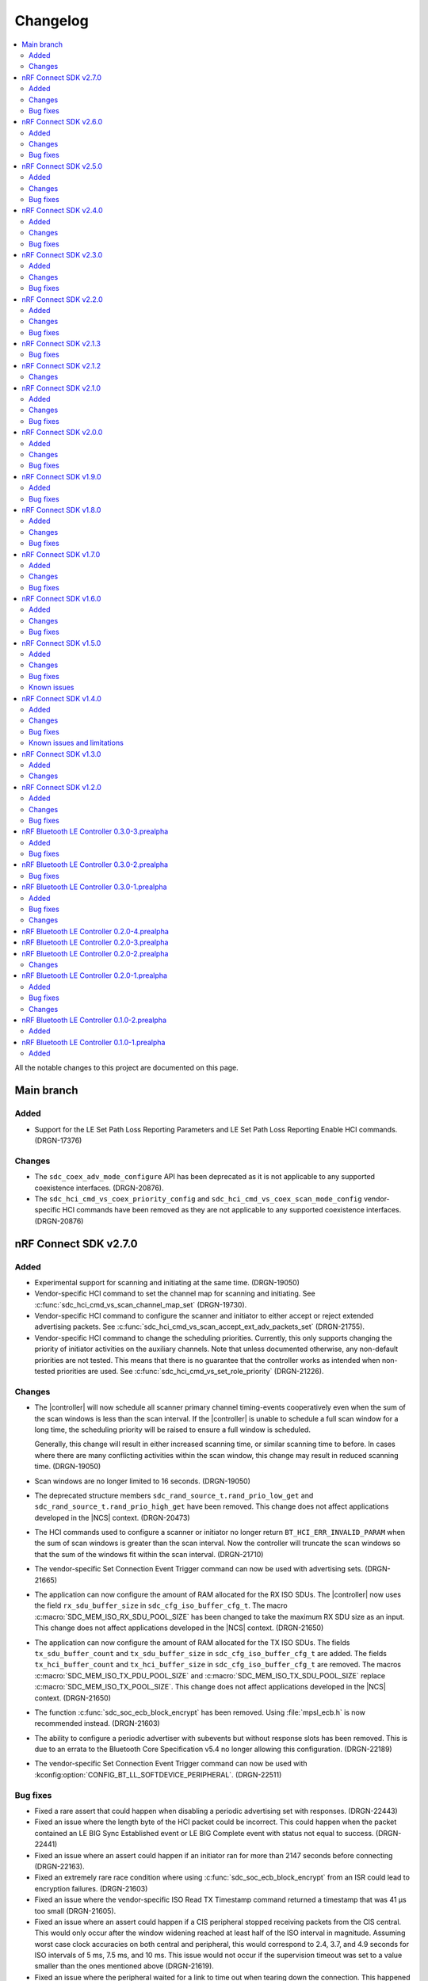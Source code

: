 .. _softdevice_controller_changelog:

Changelog
#########

.. contents::
   :local:
   :depth: 2

All the notable changes to this project are documented on this page.

Main branch
***********

Added
=====

* Support for the LE Set Path Loss Reporting Parameters and LE Set Path Loss Reporting Enable HCI commands. (DRGN-17376)

Changes
=======

* The ``sdc_coex_adv_mode_configure`` API has been deprecated as it is not applicable to any supported coexistence interfaces. (DRGN-20876).
* The ``sdc_hci_cmd_vs_coex_priority_config`` and ``sdc_hci_cmd_vs_coex_scan_mode_config`` vendor-specific HCI commands have been removed as they are not applicable to any supported coexistence interfaces. (DRGN-20876)

nRF Connect SDK v2.7.0
**********************

Added
=====

* Experimental support for scanning and initiating at the same time. (DRGN-19050)
* Vendor-specific HCI command to set the channel map for scanning and initiating.
  See :c:func:`sdc_hci_cmd_vs_scan_channel_map_set` (DRGN-19730).
* Vendor-specific HCI command to configure the scanner and initiator to either accept or reject extended advertising packets.
  See :c:func:`sdc_hci_cmd_vs_scan_accept_ext_adv_packets_set` (DRGN-21755).
* Vendor-specific HCI command to change the scheduling priorities.
  Currently, this only supports changing the priority of initiator activities on the auxiliary channels.
  Note that unless documented otherwise, any non-default priorities are not tested.
  This means that there is no guarantee that the controller works as intended when non-tested priorities are used.
  See :c:func:`sdc_hci_cmd_vs_set_role_priority` (DRGN-21226).

Changes
=======

* The |controller| will now schedule all scanner primary channel timing-events cooperatively even when the sum of the scan windows is less than the scan interval.
  If the |controller| is unable to schedule a full scan window for a long time, the scheduling priority will be raised to ensure a full window is scheduled.

  Generally, this change will result in either increased scanning time, or similar scanning time to before.
  In cases where there are many conflicting activities within the scan window, this change may result in reduced scanning time. (DRGN-19050)
* Scan windows are no longer limited to 16 seconds. (DRGN-19050)
* The deprecated structure members ``sdc_rand_source_t.rand_prio_low_get`` and ``sdc_rand_source_t.rand_prio_high_get`` have been removed.
  This change does not affect applications developed in the |NCS| context. (DRGN-20473)
* The HCI commands used to configure a scanner or initiator no longer return ``BT_HCI_ERR_INVALID_PARAM`` when the sum of scan windows is greater than the scan interval.
  Now the controller will truncate the scan windows so that the sum of the windows fit within the scan interval. (DRGN-21710)
* The vendor-specific Set Connection Event Trigger command can now be used with advertising sets. (DRGN-21665)
* The application can now configure the amount of RAM allocated for the RX ISO SDUs.
  The |controller| now uses the field ``rx_sdu_buffer_size`` in ``sdc_cfg_iso_buffer_cfg_t``.
  The macro :c:macro:`SDC_MEM_ISO_RX_SDU_POOL_SIZE` has been changed to take the maximum RX SDU size as an input.
  This change does not affect applications developed in the |NCS| context. (DRGN-21650)
* The application can now configure the amount of RAM allocated for the TX ISO SDUs.
  The fields ``tx_sdu_buffer_count`` and ``tx_sdu_buffer_size`` in ``sdc_cfg_iso_buffer_cfg_t`` are added.
  The fields ``tx_hci_buffer_count`` and ``tx_hci_buffer_size`` in ``sdc_cfg_iso_buffer_cfg_t`` are removed.
  The macros :c:macro:`SDC_MEM_ISO_TX_PDU_POOL_SIZE` and :c:macro:`SDC_MEM_ISO_TX_SDU_POOL_SIZE` replace :c:macro:`SDC_MEM_ISO_TX_POOL_SIZE`.
  This change does not affect applications developed in the |NCS| context. (DRGN-21650)
* The function :c:func:`sdc_soc_ecb_block_encrypt` has been removed.
  Using :file:`mpsl_ecb.h` is now recommended instead. (DRGN-21603)
* The ability to configure a periodic advertiser with subevents but without response slots has been removed.
  This is due to an errata to the Bluetooth Core Specification v5.4 no longer allowing this configuration. (DRGN-22189)
* The vendor-specific Set Connection Event Trigger command can now be used with :kconfig:option:`CONFIG_BT_LL_SOFTDEVICE_PERIPHERAL`. (DRGN-22511)

Bug fixes
=========

* Fixed a rare assert that could happen when disabling a periodic advertising set with responses. (DRGN-22443)
* Fixed an issue where the length byte of the HCI packet could be incorrect.
  This could happen when the packet contained an LE BIG Sync Established event or LE BIG Complete event with status not equal to success. (DRGN-22441)
* Fixed an issue where an assert could happen if an initiator ran for more than 2147 seconds before connecting (DRGN-22163).
* Fixed an extremely rare race condition where using :c:func:`sdc_soc_ecb_block_encrypt` from an ISR could lead to encryption failures. (DRGN-21603)
* Fixed an issue where the vendor-specific ISO Read TX Timestamp command returned a timestamp that was 41 µs too small (DRGN-21605).
* Fixed an issue where an assert could happen if a CIS peripheral stopped receiving packets from the CIS central.
  This would only occur after the window widening reached at least half of the ISO interval in magnitude.
  Assuming worst case clock accuracies on both central and peripheral, this would correspond to 2.4, 3.7, and 4.9 seconds for ISO intervals of 5 ms, 7.5 ms, and 10 ms.
  This issue would not occur if the supervision timeout was set to a value smaller than the ones mentioned above (DRGN-21619).
* Fixed an issue where the peripheral waited for a link to time out when tearing down the connection.
  This happened when the central would acknowledge ``TERMINATE_IND`` in the same event as it was being sent (DRGN-21637).
* Fixed an issue where the |controller| would accept the HCI LE Set Random Address command while passive scanning had been enabled.
  The |controller| now returns the error code ``0x0D`` in this case. (DRGN-19050)
* Fixed an issue where a BIS Broadcaster would transmit invalid parameters in the BIG Info if a BIG was created with ``num_bis`` set to ``1`` and ``packing`` set to ``1`` (interleaved).
  This could happen with both the LL Create BIG and LL Create BIG Test commands (DRGN-21912).
* Fixed an issue with the controller-initiated autonomous LE Power Control Request procedure for Coded PHY that could lead to a disconnection. (DRGN-21923)
* Fixed an issue where the |controller| could assert if a BIS Receiver stops receiving packets from the BIS Broadcaster. (DRGN-21949)
* Fixed an issue where the |controller| could in some rare cases generate an LE Periodic Advertising Subevent Data Request for a subevent it didn't have the memory capacity for. (DRGN-21839)
* Fixed an issue where an assert could happen if the peripheral received a connection update indication.
  This happened when the central used a wide receive window for the connection update, and both sent at the end of the receive window and sent a lot of data in the connection event with the connection update instant (DRGN-22024).
* Fixed an issue where the |controller| could assert when scanning or advertising on Coded PHY using SPI FEM on the nRF53 series. (DRGN-21962)

nRF Connect SDK v2.6.0
**********************

All the notable changes included in the |NCS| v2.6.0 release are documented in this section.

Added
=====

* Vendor-specific HCI command to read average RSSI calculated by LE Power Control.
  See :c:func:`sdc_hci_cmd_vs_read_average_rssi` (DRGN-17355).
* Vendor-specific HCI command to set the time between anchor points of central ACL connections with identical connection intervals.
  See :c:func:`sdc_hci_cmd_vs_central_acl_event_spacing_set` (DRGN-20796).
* Vendor-specific HCI command to set up (D)PPI tasks on radio events.
  See :c:func:`sdc_hci_cmd_vs_set_conn_event_trigger` (DRGN-20737).
* Vendor-specific HCI command to read the next connection event counter value.
  See :c:func:`sdc_hci_cmd_vs_get_next_conn_event_counter` (DRGN-20737).
* Vendor-specific HCI command to allow parallel connection establishment through initiating and periodic advertising with responses.
  See :c:func:`sdc_hci_cmd_vs_allow_parallel_connection_establishments` (DRGN-20823).
* Vendor-specific HCI command to  set the minimum value that will be used as maximum Tx octets for ACL connections.
  See :c:func:`sdc_hci_cmd_vs_min_val_of_max_acl_tx_payload_set` (DRGN-20819).
* Vendor-specific HCI command to read the ISO tx timestamp and packet sequence number of the SDU that the host previously provided.
  See :c:func:`sdc_hci_cmd_vs_iso_read_tx_timestamp` (DRGN-19283).
* Vendor-specific HCI command to change the time reserved for other roles in each ISO interval, used when selecting BIG parameters.
  See :c:func:`sdc_hci_cmd_vs_big_reserved_time_set` (DRGN-20891).
* Vendor-specific HCI command to change the time reserved for other roles in each ISO interval, used when selecting CIG parameters.
  See :c:func:`sdc_hci_cmd_vs_cig_reserved_time_set` (DRGN-21344).
* Vendor-specific HCI command to set the CIS subevent length.
  See :c:func:`sdc_hci_cmd_vs_cis_subevent_length_set` (DRGN-21362).

Changes
=======

* The LE Isochronous Channels feature is now :ref:`supported <nrf:software_maturity>` instead of experimental, both Connected Isochronous Streams and Broadcast Isochronous Streams.
  Unless mentioned otherwise, the |controller| supports the whole range of the allowed parameters.
  See the :ref:`softdevice_controller_limitations` section for known limitations.
* The controller now returns the error code ``0x12`` if the same subevent index is used multiple times in LE Set Periodic Advertising Subevent Data.
  This conforms to erratas ES23466 and ES23424. (DRGN-20736)
* The vendor-specific Set event length for ACL connections HCI command no longer sets the time between anchor points of central ACL connections with identical connection intervals. (DRGN-20796)
* The vendor-specific HCI commands :c:func:`sdc_hci_cmd_vs_set_auto_power_control_request_param` and
  :c:func:`sdc_hci_cmd_vs_set_power_control_apr_handling` have been replaced by
  :c:func:`sdc_hci_cmd_vs_set_power_control_request_params` (DRGN-17355).
* The controller now always returns the error code ``0x0D`` if a connection attempt is made while another is still pending.
  Previously, this wasn't the case if one connection attempt was through periodic advertising with responses while the other was through the initiator. (DRGN-20823)
* The scheduling priority for initiator events where the scan window is equal to the scan interval is lowered to the third scheduling priority.
  For other configurations of scan window and scan interval the priority is unchanged. (DRGN-20831)
* The vendor-specific Set event length for ACL connections HCI command now accepts values lower than 1250 us. (DRGN-20796)
* The scheduling priority for the scanner where the scan window is equal to the scan interval is lowered to the fourth scheduling priority.
  This will allow concurrent |BLE| roles to interrupt continuous scanning, but will reduce the time available for scanning.
  For other configurations of scan window and scan interval the priority is unchanged. (DRGN-19272)

  The scheduling priority for MPSL timeslots with normal priority and the 802.15.4 radio driver is lowered to the fifth scheduling priority.
  This is done to maintain the relative priority with them and continuous scanning. (DRGN-20488)
* Improved scheduling performance when receiving packets closely following an ``AUX_SYNC_IND`` that does not point to an ``AUX_CHAIN_IND``.
  The controller will attempt to prioritize the reception of such packets while still maintaining the periodic sync. (DRGN-19272)
* The functions :c:func:`rand_prio_low_get` and :c:func:`rand_prio_high_get` have been deprecated.
  They are no longer used by the SoftDevice Controller. (DRGN-20472)

Bug fixes
=========

* Fixed an issue where the LE Set Periodic Advertising Subevent Data command could fail when providing data at the same time as an ``AUX_SYNC_SUBEVENT_IND`` was sent. (DRGN-20762)
* Fixed an issue where a packet might not be received when sent at the instant of a Channel Map Update.
  This could happen when acting as Peripheral. (DRGN-20815)
* Fixed an assert that could happen if the LE Set Periodic Advertising Response Data command was issued more than once without fetching the Command Complete Event. (DRGN-20432)
* Fixed an issue where the controller would assert during cooperative active scanning or when running a cooperative initiator.
  This could happen when the controller was about to send a scan request or connect indication. (DRGN-20832)
* Fixed an issue where the controller would assert when initiating a connection to an extended advertiser.
  This could happen when both external radio coexistence and FEM were enabled. (DRGN-16013)
* Fixed an issue where the nRF5340 DK consumed too much current while scanning.
  This could happen if the controller was running with TX power higher than 0 dB. (DRGN-20862)
* Fixed an assert that could happen if the Periodic Sync with Responses was terminated. (DRGN-20956)
* Fixed an issue where the controller stopped generating advertising reports.
  This could happen when the controller was running an extended cooperative scanner together with other activities, such as advertising or connection,
  while receiving data in an extended advertising event that used ``AUX_CHAIN_IND``. (DRGN-21020)
* Fixed an issue where the controller would stop sending ACL data packets to the host when controller to host flow control was enabled.
  This could happen when a disconnection occurred before the host had issued the Host Number of Complete Packets command for the remaining ACL data packets.
  Now the controller waits until after all ACL data packets have been acknowledged by the host before raising the Disconnection Complete event.
  The controller also validates the handles provided in the Host Number of Complete Packets command. (DRGN-21085)
* Fixed a rare issue where the scanner may assert when it schedules the reception of the next advertising packet. (DRGN-21253)

nRF Connect SDK v2.5.0
**********************

All the notable changes included in the |NCS| v2.5.0 release are documented in this section.

Added
=====

* Experimental support for isochronous channels, both Connected Isochronous Streams and Broadcast Isochronous Streams.
  The controller supports an ISO interval equal to the SDU interval, using unframed PDUs.
  The following HCI commands are now supported:

    * Read Connection Accept Timeout
    * Write Connection Accept Timeout
    * LE Read Buffer Size [v2]
    * LE Read ISO TX Sync
    * LE Set CIG Parameters
    * LE Set CIG Parameters Test
    * LE Create CIS
    * LE Remove CIG
    * LE Accept CIS Request
    * LE Reject CIS Request
    * LE Create BIG
    * LE Create BIG Test
    * LE Terminate BIG
    * LE BIG Create Sync
    * LE BIG Terminate Sync
    * LE Setup ISO Data Path
    * LE Remove ISO Data Path
    * LE ISO Transmit Test
    * LE ISO Receive Test
    * LE ISO Read Test Counters
    * LE ISO Test End
    * LE Set Host Feature
    * LE Read ISO Link Quality

* Experimental support for the Quality of Service (QoS) channel survey.
  See the :c:func:`sdc_hci_cmd_vs_qos_channel_survey_enable` function.
* Support for starting the scanner without setting scan parameters.
  Previously the controller would assert (DRGN-17623).
* Vendor-specific HCI command to enable utilization of remote APR on the local TX power when using LE Power Control.
  See :c:func:`sdc_hci_cmd_vs_set_power_control_apr_handling` (DRGN-17355).

Changes
=======

* Host now always receives LE Transmit Power Reporting Events.
  Previously, some events might not be received when remote and local power changes were applied to the same PHY simultaneously. (DRGN-18950)
* :c:func:`sdc_hci_cmd_put` and :c:func:`sdc_hci_cmd_vs_read_supported_vs_commands` functions are removed.
  This change does not affect applications developed in the |NCS| context. (DRGN-19281)
* When creating a connection or periodic advertiser, the controller will now attempt to select the interval so that it causes as few scheduling conflicts with existing periodic activities as possible.
  The selected interval is always in the range ``[interval_min, interval_max]``, where ``interval_min`` and ``interval_max`` are provided by the host.
  Previously, the controller always selected ``interval_max``.
* The ``SDC_CFG_TYPE_EVENT_LENGTH`` configuration is removed.
  An application must use the :c:func:`sdc_hci_cmd_vs_event_length_set` HCI command instead.
* The ChSel bit in a ``CONNECT_IND`` PDU will now match the ChSel bit in the ``ADV_IND`` PDU.
  Previously, this was always set to indicate channel selection algorithm 2. (DRGN-19115)
* The LE Power Control Request feature is now :ref:`supported <nrf:software_maturity>` instead of experimental. (DRGN-17499)
* :c:func:`sdc_soc_flash_write_async` and :c:func:`sdc_soc_flash_page_erase_async` functions are removed.
  This change does not affect applications developed in the |NCS| context. (DRGN-20451)
* When synchronizing to a periodic advertiser, the number of events skipped is restricted so that there are at least three opportunities to receive before timing out.
  Previously, only one opportunity to receive was guaranteed before timing out. (DRGN-20448)

Bug fixes
=========

* Fixed an issue where the continuous extended scanner would not be able to receive the ``AUX_ADV_IND`` packet if the time between the ``ADV_EXT_IND`` and ``AUX_ADV_IND`` was more than 840 μs (DRGN-19460).
* Fixed an issue where the stack would dereference a NULL pointer when a resolvable :c:enum:`own_address_type` was used in the HCI Le Extended Create Connection V2 command while the resolving list was empty (DRGN-19580).
* Fixed an issue where the HCI Reset command would not clear the channel map set by the host using the HCI Le Set Host Channel Classification command (DRGN-19623).
* Fixed a bug where the ``Peer_Address_Type`` parameter in the ``LE Connection Complete`` event was set to ``2`` or ``3`` in case the connection was established to a device whose address was resolved (DRGN-18411).
  The least significant bit of the ``Peer_Address_Type`` parameter was set correctly.
* Fixed an issue where the stack would assert if trying to set up more advertisers than there are available advertising sets (DRGN-20118).
* Fixed an issue where enabling an extended advertising set would assert in cases where a host-provided address was not needed and no address had been set up for the advertising set (DRGN-20085).
* Fixed an issue where the controller acting as a central would assert when receiving a non-compliant LL_PHY_RSP from a peer device (DRGN-20578).
* Fixed an issue that could occur when the Host Number of Complete Packets command was sent with a connection handle the controller had already raised a disconnect event for.
  The controller would return ``BT_HCI_ERR_INVALID_PARAM`` to the command, which would mean that the host could not return the buffer to the controller (DRGN-20654).

nRF Connect SDK v2.4.0
**********************

All the notable changes included in the |NCS| v2.4.0 release are documented in this section.

Added
=====

* Support for the vendor-specific HCI command: Set Compatibility mode for window offset (DRGN-18727).
* Support for Periodic Advertising with Responses (PAwR) Scanner (DRGN-18739).
* Support for LE Read and Write RF Path Compensation HCI commands (DRGN-10234 and DRGN-18202).
* Support for up to 255 addresses in the Filter Accept List (DRGN-18967).
* Support for configuring the Filter Accept List to have an arbitrary size (DRGN-18967).
* Support for sync handles in the :c:func:`sdc_hci_cmd_vs_zephyr_write_tx_power` and :c:func:`sdc_hci_cmd_vs_zephyr_read_tx_power` commands (DRGN-18805).
* Support for reading channel map updates that are not at the beginning of an ACAD (DRGN-19067).

Changes
=======

* The ``VersNr`` field in the ``LL_VERSION_IND`` packet now contains the value 0x0D to indicate compatibility with Bluetooth Core Specification v5.4 (DRGN-18624).
* Receiving a Periodic Advertisement Sync Transfer (PAST) with invalid parameters will now generate the ``LE Periodic Advertising Sync Transfer Received`` event when receiving PAST is enabled (DRGN-18803).
* Periodic advertiser is allocated from the Periodic Advertising with Responses (PAwR) Advertiser sets when :c:enum:`SDC_CFG_TYPE_PERIODIC_ADV_RSP_COUNT` is available.
  Otherwise, it is allocated from the Periodic Advertiser sets if :c:enum:`SDC_CFG_TYPE_PERIODIC_ADV_COUNT` is set (DRGN-18979).
* The controller now returns the error code ``0x0D`` instead of ``0x09`` if it has insufficient resources to handle more connections and the host tries to start a connectable advertiser or the controller receives the commands ``LE Extended Create Connection`` or ``LE Create Connection`` (DRGN-18944).
* Periodic Advertising with Responses (PAwR) Advertiser is supported (DRGN-18497).

Bug fixes
=========

* Fixed a rare issue where the controller could assert when starting a connectable advertiser or creating a connection too quickly after disconnection (DRGN-18714).
* Fixed an issue where the Periodic Advertisement Sync Transfer (PAST) sender may generate an incorrect ``SyncInfo`` field for periodic advertising intervals greater than 5 seconds (DRGN-18775).
* Fixed an issue where the Periodic Advertisement Sync Transfer (PAST) sender could assert if the associated periodic sync was not fully established (DRGN-18833).
* Fixed an issue where the controller would not deliver advertising reports for advertisements received when the scanner was close to timing out (DRGN-18651).
* Fixed lower TX power on the nRF21540 DK in connected state.
  This occurred when using MPSL FEM and manually configuring the radio power (DRGN-18971).
* Fixed an issue where the controller cannot synchronize to a periodic advertising train using the Periodic Advertising Sync Transfer procedure if it has previously tried to do it while it was already synchronized to the periodic advertising train (DRGN-19003).
* Fixed an issue where the peripheral would disconnect with DIFFERENT_TRANSACTION_COLLISION when a collision of a connection update and a PHY update occurs even when central asks for no change (DRGN-18840).
* Fixed a rare issue where the controller would assert when multiple instances of the same Bluetooth role were running and one of the instances was being stopped (DRGN-18424).
* Fixed an issue where the SoftDevice Controller would not accept an ``adv_handle`` provided in HCI commands with values above the configured number of advertising sets (DRGN-19058).
* Fixed an issue where the controller could assert while synchronized to a Periodic Advertiser (DRGN-18883).
* Fixed an issue where the controller fails to advertise using extended advertising in the first advertising event after an increase in advertising data payload (DRGN-19197).

nRF Connect SDK v2.3.0
**********************

All the notable changes included in the |NCS| v2.3.0 release are documented in this section.

Added
=====

* Support for enabling the receiving of Periodic Advertising Sync Transfer (PAST) using dedicated functions such as :c:func:`sdc_support_periodic_adv_sync_transfer_receiver_central` (DRGN-16995).
* Support for LE Request Peer SCA command HCI command (DRGN-17972).
* Support for Sleep Clock Accuracy Update control procedure (DRGN-17883).
* Support for Periodic Advertising with Responses (PAwR) Advertiser (experimental) (DRGN-18497).

Changes
=======

* Memory buffer provided to :c:func:`sdc_enable` must be 8 bytes aligned (DRGN-18090).

Bug fixes
=========

* Fixed an issue where the controller was using non-zero randomness for the first advertising event.
  This happened even after calling :c:func:`sdc_hci_cmd_vs_set_adv_randomness` with a valid ``adv_handle`` parameter (DRGN-18261).
* Fixed an issue where the controller would end up in the HardFault handler after receiving an invalid response to a scan request (DRGN-18358).
* Fixed a bug where the ``Peer_Address_Type`` parameter in the ``LE Connection Complete`` event was set to 2 or 3 in case the connection was established to a device which address was resolved (DRGN-18411).
  The least significant bit of the ``Peer_Address_Type`` parameter was set correctly.
* Fixed an issue where the stack could dereference a NULL pointer when starting a periodic advertiser (DRGN-18420).
* Fixed an issue where initiating Periodic Advertisement Sync Transfer (PAST) as advertiser may assert when the periodic advertisement train is not running (DRGN-18586).
* Fixed an issue where calling the :c:func:`bt_ctlr_set_public_addr` function before :c:func:`bt_enable` incorrectly failed to set the address (DRGN-18655).

nRF Connect SDK v2.2.0
**********************

All the notable changes included in the |NCS| v2.2.0 release are documented in this section.

Added
=====

* Support for Connection CTE Response in the angle of arrival (AoA) configuration (DRGN-17365).
* Support for LE Set Data Related Address Changes HCI command (DRGN-17919).
* Support for changing advertising randomness using :c:func:`sdc_hci_cmd_vs_set_adv_randomness` (DRGN-17872).
* Support for enabling the sending of Periodic Advertising Sync Transfer (PAST) using dedicated functions such as :c:func:`sdc_support_periodic_adv_sync_transfer_sender_central` (DRGN-17817).
* Experimental support for the LE Power Control Request feature (DRGN-17350).

Changes
=======

* The functions :c:func:`sdc_hci_evt_get` and :c:func:`sdc_hci_data_get` have been replaced by :c:func:`sdc_hci_get` (DRGN-17060).
* Scheduling performance when doing extended advertising and periodic advertising simultaneously has been improved on Coded PHY (DRGN-17819).

Bug fixes
=========

* Fixed an issue where the controller accepts an LL_PAUSE_ENC_REQ packet received on an unencrypted link (DRGN-17777).
* Fixed an issue where the controller accepts CONNECT_IND, AUX_CONNECT_REQ and CONNECTION_UPDATE_REQ packets with the ``connSupervisionTimeout`` value set to 0 (DRGN-17776).
* Fixed an issue where the controller would assert if trying to sync to a periodic advertiser with a sync timeout shorter than the periodic advertiser interval (DRGN-19744).
* Fixed an issue in MPSL where the controller would assert when a Bluetooth role was running (DRGN-17851).
* Fixed an issue in MPSL where the controller would abandon a link, causing a disconnect on the remote side (DRGN-18105).
* Fixed an issue where creating a periodic sync could in some cases erase periodic advertising reports for previously created syncs (DRGN-18089).

nRF Connect SDK v2.1.3
**********************

All the notable changes included in the |NCS| v2.1.3 release are documented in this section.

Bug fixes
=========

* Fixed an issue in MPSL where the controller would assert when a Bluetooth role was running (DRGN-17851).
* Fixed an issue in MPSL where the controller would abandon a link, causing a disconnect on the remote side (DRGN-18105).

nRF Connect SDK v2.1.2
**********************

All the notable changes included in the |NCS| v2.1.2 release are documented in this section.

Changes
=======

* On nRF53, the fix for Errata 158 is now applied.

nRF Connect SDK v2.1.0
**********************

All the notable changes included in the |NCS| v2.1.0 release are documented in this section.

Added
=====

* Support for changing the radio transmitter's default power level using :c:func:`sdc_default_tx_power_set` (DRGN-15903).
* Support for disabling or enabling peripheral latency using :c:func:`sdc_hci_cmd_vs_peripheral_latency_mode_set` (DRGN-15706).
* Stub version of :c:func:`sdc_hci_get` for getting all types of HCI packets from the Link Layer (DRGN-17060).
* Experimental support for generic coex (DRGN-17128).

Changes
=======

* When the SoftDevice Controller is used with the Front-End Module provided by the :ref:`mpsl`, the transmit power is expressed as the power on the antenna instead of the power of the SoC output.
  This allows dynamic gain control of the Front-End Module if the selected Front-End Module supports it.
  The default transmit power for Bluetooth LE activities does not change, so if the Front-End Module has an exemplary gain of +10 dB, the output power of the SoC will be decreased accordingly.
  To achieve higher output powers on the antenna, the user must call the appropriate API.
  For :c:func:`sdc_hci_cmd_vs_zephyr_write_tx_power` the transmit power is expressed as the maximum power on the antenna.
  The returned transmit power is the power on the antenna that can be achieved on the current SoC and Front-End Module.
  For :c:func:`sdc_hci_cmd_vs_zephyr_read_tx_power` the returned transmit power is the power on the antenna that can be achieved on the current SoC and Front-End Module.
  (KRKNWK-13714)
* Improved channel selection for secondary advertising packets (DRGN-17452).
* The extended advertiser will now always include the SyncInfo in the AUX_ADV_IND if there is a corresponding periodic advertiser, even if the offset cannot be represented (DRGN-16240).
* Split the function :c:func:`sdc_support_dle` into :c:func:`sdc_support_dle_central` and :c:func:`sdc_support_dle_peripheral`.
* Added functions :c:func:`sdc_support_phy_update_central` and :c:func:`sdc_support_phy_update_peripheral`, to enable change of PHY independently of the functions :c:func:`sdc_support_le_coded_phy` and :c:func:`sdc_support_le_2m_phy`
  These changes reduce the code size when using only central or peripheral role. (DRGN-17592)
* Applications may now configure fewer TX/RX buffers than the default.
  Note that this may lead to reduced throughput (DRGN-17651).
* The scanner is now scheduling cooperatively when the sum of scan windows is equal to the scan interval.
  This improves scheduling performance when scanning concurrently on multiple PHYs (DRGN-17754).
* Improved scheduling performance when synchronized to a periodic advertiser sending packets on Coded PHY (DRGN-17754).

Bug fixes
=========

* Fixed a HardFault that could occur when receiving legacy PDUs while using the periodic advertising synchronization functionality (DRGN-17656).
* Fixed an issue where the maximum data length capabilities were set to 27 bytes when the configured event length (:kconfig:option:`CONFIG_BT_CTLR_SDC_MAX_CONN_EVENT_LEN_DEFAULT`) was more than 65535 us (DRGN-17454).
* Fixed an issue where using the memory macros in :file:`sdc.h` with fewer TX/RX buffers than the default would report incorrect memory usage (DRGN-17651).
* Fixed an issue where the periodic advertiser sends its AUX_SYNC_IND 40 us later than indicated in the SyncInfo of the AUX_ADV_IND packet (DRGN-17710).
* Fixed an issue where the scanner would attempt to receive the first AUX_SYNC_IND 40 us later than indicated in the SyncInfo of the AUX_ADV_IND packet (DRGN-17710).

nRF Connect SDK v2.0.0
**********************

All the notable changes included in the |NCS| v2.0.0 release are documented in this section.

Added
=====

* Support for Peripheral-initiated Feature Exchange.
* Vendor-specific HCI commands to set the priority and scan mode of Wi-Fi coexistence.
  See :c:func:`sdc_hci_cmd_vs_coex_priority_config` and :c:func:`sdc_hci_cmd_vs_coex_scan_mode_config` (DRGN-16518).
* Support for periodic advertising intervals larger than ten seconds (DRGN-16873).
* Support for periodic sync timeouts larger than 128 seconds (DRGN-16434).
* The :c:func:`sdc_support_ext_central` function that makes the extended initiator role configurable (DRGN-16392).
* Support for connectionless angle of arrival (AoA) transmitter (DRGN-16588).
  The following HCI commands are now supported (DRGN-16713):

    * LE Set Connectionless CTE Transmit Parameters
    * LE Set Connectionless CTE Transmit Enable
    * LE Read Antenna Information

* Support for Periodic Advertising ADI (DRGN-16759).
* The ``nak_count`` field into QoS Connection event reports that counts the number of received Negative Acknowledges from the peer during the connection event.
  See ``sdc_hci_subevent_vs_qos_conn_event_report_t`` (DRGN-17183).
* The ``sdc_coex_adv_mode_configure`` API to configure the behavior of the advertiser when using the coexistence interface (DRGN-16585).

Changes
=======

* Update public API terms to Bluetooth Core Specification v5.3 (DRGN-16271)

    * :c:macro:`SDC_DEFAULT_MASTER_COUNT` has been renamed to :c:macro:`SDC_DEFAULT_CENTRAL_COUNT`.
    * :c:macro:`SDC_DEFAULT_SLAVE_COUNT` has been renamed to :c:macro:`SDC_DEFAULT_PERIPHERAL_COUNT`.
    * :c:macro:`SDC_MEM_PER_MASTER_LINK` has been renamed to :c:macro:`SDC_MEM_PER_CENTRAL_LINK`.
    * :c:macro:`SDC_MEM_PER_SLAVE_LINK` has been renamed to :c:macro:`SDC_MEM_PER_PERIPHERAL_LINK`.
    * :c:macro:`SDC_MEM_MASTER_LINKS_SHARED` has been renamed to :c:macro:`SDC_MEM_CENTRAL_LINKS_SHARED`.
    * :c:macro:`SDC_MEM_SLAVE_LINKS_SHARED` has been renamed to :c:macro:`SDC_MEM_PERIPHERAL_LINKS_SHARED`.
    * :c:enumerator:`SDC_CFG_TYPE_MASTER_COUNT` has been renamed to :c:enumerator:`SDC_CFG_TYPE_CENTRAL_COUNT`.
    * :c:enumerator:`SDC_CFG_TYPE_SLAVE_COUNT` has been renamed to :c:enumerator:`SDC_CFG_TYPE_PERIPHERAL_COUNT`.
    * :c:member:`sdc_cfg_t.master_count` has been renamed to :c:member:`sdc_cfg_t.central_count`.
    * :c:member:`sdc_cfg_t.slave_count` has been renamed to :c:member:`sdc_cfg_t.peripheral_count`.
    * :c:func:`sdc_support_master` has been renamed to :c:func:`sdc_support_central`.
    * :c:func:`sdc_support_slave` has been renamed to :c:func:`sdc_support_peripheral`.

* HCI interface was updated according to Bluetooth Core Specification v5.3.
  For a list of the original terms and names and their replacements, refer to `Appropriate Language Mapping Table`_.
* The scanner now waits until the host has pulled the previous event's periodic advertising reports before enqueuing a report for the next event. Note that this does not apply to single-PDU periodic advertising events (DRGN-16920).
* The binary size of an application using the scanner but not the central role is decreased (DRGN-16392).
* The functions :c:func:`sdc_support_scan` and :c:func:`sdc_support_ext_scan` can no longer be called together with :c:func:`sdc_support_central` (DRGN-16392).
* Removed support for running the SoftDevice Controller on the nRF5340 PDK (DRGN-15174).
* The ``VersNr`` field in the ``LL_VERSION_IND`` packet now contains the value 0x0C to indicate compatibility with Bluetooth Core Specification v5.3 (DRGN-16109).
* The ``sdc_hci_subevent_vs_qos_conn_event_report_t`` structure has been redefined (DRGN-17183).

Bug fixes
=========

* Fixed an issue where Advertiser Address Type in the LE Periodic Advertising Sync Established event was never set to 0x02 or 0x03, even if the advertiser's address was resolved (DRGN-17110).
* Fixed an issue where Advertiser Address Type was not set in the LE Periodic Advertising Sync Established event when using the Periodic Advertiser List (DRGN-17110).
* Fixed an issue where setting advertiser radio output power using the vendor-specific HCI command Zephyr Write TX Power Level returned "Unknown Advertiser Identifier (0x42)".
* Fixed an issue where reading advertiser radio output power using the vendor-specific HCI command Zephyr Read TX Power Level returned "Unknown Advertiser Identifier (0x42)".
* Fixed an issue where an assert could occur if :c:func:`sdc_disable` was called while a Bluetooth role was running (DRGN-16515).
* Fixed an issue where the advertiser would incorrectly set Offset Adjust in the SyncInfo when the offset to the ``AUX_SYNC_IND`` is large (DRGN-16887).
* Fixed an issue where issuing a legitimate connection update could result in an ``BT_HCI_ERR_INVALID_PARAM`` error (DRGN-17324).
* Fixed an issue where connecting to the same device using a different address got denied as a duplicate connection (DRGN-17232).

nRF Connect SDK v1.9.0
**********************

All the notable changes included in the |NCS| v1.9.0 release are documented in this section.

Added
=====

* Added support for Periodic Advertising for production for nRF52 Series.
* Added support for a vendor-specific HCI command setting the periodic advertising event length (DRGN-16513).
* Added ``SDC_CFG_TYPE_PERIODIC_ADV_LIST_SIZE`` to allow the application to configure the size of the periodic advertiser list (DRGN-16357).

Bug fixes
=========

* Fixed an issue on the nRF53 Series where an assert could occur when connected as a peripheral, and the RC oscillator is used as the Low Frequency Clock source (DRGN-16808).

nRF Connect SDK v1.8.0
**********************

All the notable changes included in the |NCS| v1.8.0 release are documented in this section.

Added
=====

* Added experimental support for Periodic Advertising.
  Use :c:func:`sdc_support_le_periodic_adv` or :c:func:`sdc_support_le_periodic_sync` or both to enable this feature.

  * ``SDC_CFG_TYPE_PERIODIC_ADV_COUNT`` can be used to set the number of periodic advertisers.
  * ``SDC_CFG_TYPE_PERIODIC_SYNC_COUNT`` can be used to set the number of synchronizations to periodic advertisers.
  * ``SDC_CFG_TYPE_PERIODIC_SYNC_BUFFER_CFG`` can be used to configure the number of periodic synchronization report buffers.

  The following HCI commands are now supported (DRGN-11505):

    * LE Set Periodic Advertising Data
    * LE Set Periodic Advertising Enable
    * LE Set Periodic Advertising Parameters
    * LE Periodic Advertising Create Sync
    * LE Periodic Advertising Create Sync Cancel
    * LE Periodic Advertising Terminate Sync
    * LE Add Device To Periodic Advertiser List
    * LE Remove Device From Periodic Advertiser List
    * LE Clear Periodic Advertiser List
    * LE Read Periodic Advertiser List Size
    * LE Set Periodic Advertising Receive Enable

Changes
=======

* The default advertising data size is now 31 bytes, even for extended advertising (DRGN-16209).
  ``SDC_CFG_TYPE_ADV_BUFFER_CFG`` can be used to change the maximum buffer size before enabling the controller.
  The required memory for an advertising set with a given advertising data size will then be returned by ``SDC_MEM_PER_ADV_SET``.
* The type ``sdc_cfg_scan_buffer_cfg_t`` is replaced with ``sdc_cfg_buffer_count_t``.
* The controller will now prevent establishing a connection to a device it is already connected to (DRGN-15989).

Bug fixes
=========

* Fixed an issue where the active scanner could assert when performing extended scanning on Coded PHY with a full whitelist (DRGN-16113 and DRGN-16013).
* Fixed an issue where extended advertising reports with advertising data with length 228 were lost (DRGN-16341).
* Fixed an issue where the peripheral would always listen on data channel 0 if the initiator sent a connection request with all channels marked as bad (DRGN-16394).
* Fixed an issue where an assert may occur when switching from a faster to a slower PHY (DRGN-15547).
  The assert would only occur when:

  * :c:union:`sdc_cfg_t` with :c:member:`event_length` is set to less than 2500 us and the PHY is updated from 2M to 1M, or from either 1M or 2M to Coded PHY.
  * :c:union:`sdc_cfg_t` with :c:member:`event_length` is set to less than 7500 us and a PHY update to Coded PHY is performed.

* Fixed an issue where the host callback was called after an advertising event even if there were no events generated (DRGN-16405).
* Fixed an issue where a MPU fault may occur when switching between extended and legacy advertising (NCSIDB-572).

nRF Connect SDK v1.7.0
**********************

All the notable changes included in the |NCS| v1.7.0 release are documented in this section.

Added
=====

* Added ``SDC_CFG_TYPE_SCAN_BUFFER_CFG`` to allow the application to configure the number of scan buffers (DRGN-15899).
* Added ``SDC_CFG_TYPE_ADV_BUFFER_CFG`` to allow the application to configure the maximum advertising buffer size (DRGN-15661).

Changes
=======

* The ``Direct_Address_Type`` and the ``Direct_Address`` in extended advertising reports are updated to reflect the latest BLE specification.
  See Specification errata 14566 and 15752 (DRGN-15927).
* The scanner is now scheduling cooperatively when the scan window is equal to the scan interval.
  This improves the performance in the case of Bluetooth Mesh applications (DRGN-13146).
* Support for radio front-end module (FEM) in nRF53 Series, based on the :ref:`mpsl_fem` (DRGN-14908).
* The application must now call the APIs prefixed with ``sdc_support_`` before calling :c:func:`sdc_cfg_set` (DRGN-15899).

Bug fixes
=========

* Fixed an issue where the scanner did not check that the scan window was smaller than the scan interval (DRGN-15586).
* Fixed an issue where the channel map provided by the "LE Host Set Channel Classification" HCI command was not always applied on the secondary advertising channels (DRGN-15695).
* Fixed an issue on the nRF53 Series where an assert could occur while scanning using legacy commands (DRGN-15852).
* Fixed an issue on the nRF53 Series where the scanner could generate corrupted advertising reports (DRGN-15852).
* Fixed an issue where the ``mpsl_tx_power_channel_map_set()`` API would not work on peripheral-only or central-only configurations (DRGN-16091).
* Fixed an issue where an assert may occur when legacy advertiser is used after "HCI LE Clear Advertising Sets" (DRGN-15993).
* Fixed an issue where an assert could occur when in LLPM mode and the connection interval was more than 1 ms (DRGN-16079).

nRF Connect SDK v1.6.0
**********************

All the notable changes included in the nRF Connect SDK v1.6.0 release are documented in this section.

Added
=====

* Added support for multiple advertising sets (DRGN-15426).
* Added radio front-end module (FEM) support, based on the :ref:`mpsl_fem` (nRF52 Series only) (DRGN-11059).
* Added support for the vendor-specific HCI command: Read Supported Vendor Specific Commands (DRGN-13763).
* Added support for the vendor-specific HCI command: Zephyr Read Key Hierarchy Roots (DRGN-13237).
* Added support for nRF5340, which was previously only supported for evaluation purposes (DRGN-8639).

Changes
=======

* Moved permanent limitations from the :ref:`nrf:known_issues` page to :ref:`softdevice_controller_limitations`.
* Increased the maximum supported radio output power on nRF53 Series devices from 0 dBm to 3 dBm.
  If the output power is above 0 dBm, NRF_VREQCTRL->VREGRADIO.VREQH is set (DRGN-15476).
* Reduced ``SDC_DEFAULT_RX_PACKET_COUNT`` from 3 to 2. Now the controller can achieve full throughput with only two RX buffers (DRGN-7696).
* Decoupled the controller from the random number generator (DRGN-12507).
  This functionality must now be provided by the user.
  The user must provide ``rand_prio_low_get()``, ``rand_prio_high_get()`` and ``rand_poll()`` through the newly introduced :c:func:`sdc_rand_source_register()`.
  These functions can be mapped to the Zephyr Entropy APIs:

    * ``rand_prio_low_get()`` <-> ``entropy_get_entropy_isr()`` (``*_isr()`` for nonblocking behavior)
    * ``rand_prio_high_get()`` <-> ``entropy_get_entropy_isr()``
    * ``rand_poll()`` <-> ``entropy_get_entropy()``

Bug fixes
=========

* Fixed an issue where a slave connection could disconnect prematurely if there were scheduling conflicts with other roles (DRGN-15469).
* Fixed an issue where the channel map provided by the LE Host Set Channel Classification HCI command was not applied on the secondary advertising channels (DRGN-13594).
* The SoftDevice Controller can now be qualified on nRF52832 (DRGN-15382).
* Fixed an issue where setting a legacy advertiser's scan response data using extended advertising HCI commands corrupted the advertising data (DRGN-15465).
* Fixed an issue where, in rare cases, an assert could occur when receiving a packet as a slave.
  This could only occur after performing a data length procedure on Coded PHY (DRGN-15251).
* Fixed an issue where "HCI Read RSSI" would always return a Command Disallowed (0x0C) error code (DRGN-15310).
* Fixed an issue where setting radio output power using the vendor-specific HCI command Zephyr Write TX Power Level returned "Unsupported Feature or Parameter value (0x11)".
  Now the controller will select an output power level that is lower or equal to the one requested.
  The command returns success and the selected power level (DRGN-15369).
* Fixed an issue where an assert could occur when running an extended advertiser with maximum data length and minimum interval on Coded PHY.
  The assert would only occur if there were scheduling conflicts (DRGN-15694).
* Fixed an issue where a connectable or scannable advertiser ends with sending a packet without listening for the CONNECT_IND, AUX_CONNECT_REQ, and SCAN_REQ (DRGN-15484).
* Fixed an issue where an extended advertiser with limited duration may time out after the first primary channel packet in the last advertising event (DRGN-10367).
* Fixed an issue where the coding scheme provided by the LE Set PHY HCI Command was ignored after a remote initiated PHY procedure (DRGN-15531).
* Fixed an issue where the controller may still have pending events after :c:func:`sdc_hci_evt_get()` returns false.
  This would only occur if the host has masked out events (DRGN-15758).
* Fixed an issue where the extended scanner generated reports containing truncated data from a chained advertising PDU (DRGN-13338).

nRF Connect SDK v1.5.0
**********************

All the notable changes included in the nRF Connect SDK v1.5.0 release are documented in this section.

Added
=====

* Added :c:func:`sdc_support_ext_scan` which makes support for extended scanning configurable (DRGN-14902).
* Added :c:func:`sdc_support_ext_adv` which makes support for extended advertising configurable (DRGN-14914).
* Added support for the vendor-specific HCI command: Zephyr Read Chip Temperature (DRGN-13769).
* Added support for the vendor-specific HCI command: Zephyr Read Tx Power (DRGN-15250).

Changes
=======

* Renamed and reconfigured the libraries (DRGN-15118).
  Refer to the README for their corresponding supported feature sets.
  The new names are now:

    * ``libsoftdevice_controller_peripheral.a``
    * ``libsoftdevice_controller_central.a``
    * ``libsoftdevice_controller_multirole.a``

* All libraries are now compatible with all platforms within a given family (DRGN-15118).

Bug fixes
=========

* Fixed an issue where the application could not immediately restart a connectable advertiser after a high duty cycle advertiser timed out (DRGN-13029).
* Fixed an issue where a directed advertiser used a resolvable address as the ``TargetA`` when the local device address was set to public or random device address (DRGN-13921).
* Fixed an issue where "HCI LE Set Extended Advertising Parameters" should have returned "Packet Too Long (0x45)" when the advertising set was already configured with data that was longer than it could fit within the advertising interval.
  Previously, the advertising data was cleared every time the advertising set was configured (DRGN-14008).
* Fixed an issue where the link would disconnect with reason "LMP Response Timeout (0x22)".
  This would occur if the "HCI LE Long Term Key Request event" was disabled and the slave received an encryption request (DRGN-15226).
* Fixed an issue where the LL control procedures LE start encryption and LE connection parameter update could not be initiated at the same time (DRGN-11963).
* Fixed an issue where the generation of QoS Connection event was not disabled after an HCI reset (DRGN-15291).

Known issues
============

See the :ref:`nrf:known_issues` page in |NCS| for the list of known issues and limitations for this release.

nRF Connect SDK v1.4.0
**********************

All the notable changes included in the nRF Connect SDK v1.4.0 release are documented in this section.

Added
=====

* Added Read Transmit Power Level command (DRGN-12236).
* Added LE Read Transmit Power command (DRGN-12236).
* Added LE Read Advertising Physical Channel Tx Power command (DRGN-12238).
* Added support for setting the event length of a connection. See :c:func:`hci_vs_cmd_event_length_set` (DRGN-12696).
* Added Set Controller to Host Flow Control command (DRGN-13331).
* Added Host Buffer Size command (DRGN-13331).
* Added Host Number of Complete Packets command (DRGN-13331).
* Added support for the vendor-specific HCI command: Zephyr Write BD Addr (DRGN-14511).
* Added LE Read PHY command (DRGN-14664).
* Added APIs for every supported HCI command (DRGN-13723).
* Added :c:func:`sdc_support_adv` which makes the advertising state configurable (DRGN-14759).
* Added :c:func:`sdc_support_slave` which makes the slave role configurable (DRGN-14759).
* Added :c:func:`sdc_support_scan` which makes the scanning state configurable (DRGN-14759).
* Added :c:func:`sdc_support_master` which makes the master role configurable (DRGN-14759).

Changes
=======

* When linking the final binary, the image size is reduced. Only the requested features are included.
  See :c:func:`sdc_support_adv` and similar APIs for more details.
* When LLPM mode is enabled, the connection event length is now no longer implicitly set to 1 ms (DRGN-12696).
* When the connection interval is an LLPM connection interval, that is, below 7.5 ms, link-layer procedures with an instant will use an instant larger than 6 connection events (DRGN-14379).
* The nRF Bluetooth LE Controller was renamed to SoftDevice Controller (DRGN-14283).
  APIs are updated accordingly:

  * BLE_CONTROLLER -> SDC
  * ble_controller -> sdc
  * HCI APIs are now prefixed with sdc

* The name of the library file was changed to :file:`libsoftdevice_controller.a` (DRGN-14283).
* SoC APIs have been renamed (DRGN-14283):

  * ble_controller_flash_write -> sdc_soc_flash_write_async
  * ble_controller_flash_page_erase -> sdc_soc_flash_page_erase_async
  * ble_controller_rand_vector_get -> sdc_soc_rand_vector_poll
  * ble_controller_rand_vector_get_blocking -> sdc_soc_rand_vector_get
  * ble_controller_ecb_block_encrypt -> sdc_soc_ecb_block_encrypt

* Vendor-specific HCI APIs have been renamed (DRGN-14701):

  * HCI_VS_OPCODE   -> HCI_OPCODE_VS
  * HCI_VS_SUBEVENT -> HCI_SUBEVENT_VS
  * hci_vs_cmd      -> hci_cmd_vs

Bug fixes
=========

* Fixed an issue in the master role which could cause disconnects if there were scheduling conflicts while doing control procedures with an instant (DRGN-11222).

Known issues and limitations
============================

See the :ref:`nrf:known_issues` page in |NCS| for the list of known issues and limitations for this release.

nRF Connect SDK v1.3.0
**********************

All the notable changes included in the nRF Connect SDK v1.3.0 release are documented in this section.

Added
=====

* Added Read Authenticated Payload Timeout command.
* Added Write Authenticated Payload Timeout command.
* Added Set Event Mask command.
* Added Set Event Mask Page 2 command.
* Added :c:func:`ble_controller_support_le_2m_phy` which makes LE 2M PHY support configurable.
* Added :c:func:`ble_controller_support_le_coded_phy` which makes LE Coded PHY support configurable.
* Added LE Read Supported States command.
* Added LE Set Advertising Set Random Address command.
* Added LE Remove Advertising Set command.
* Added LE Clear Advertising Sets command.
* Added support for the vendor-specific HCI command: Zephyr Read Version Information.
* Added support for the vendor-specific HCI command: Zephyr Read Supported Commands.
* Added support for the vendor-specific HCI command: Zephyr Read Static Addresses.
* Added support for the vendor-specific HCI command: Zephyr Write TX Power Level (per Role/Connection).

Changes
=======

* ``HCI_VS_SUBEVENT_CODE_QOS_CONN_EVENT_REPORT`` was renamed to ``HCI_VS_SUBEVENT_QOS_CONN_EVENT_REPORT``.
* ``hci_vs_evt_qos_conn_event_report_t`` was renamed to ``hci_vs_subevent_qos_conn_event_report_t``.
* ``hci_vs_cmd_zephyr_read_supported_commands_return_t`` was converted from a struct to a union.
  The content remains the same.
* The VersNr field in the LL_VERSION_IND packet now contains the value 0x0B to indicate Bluetooth Core Specification v5.2 compliance.
* The previously implemented Vendor Specific HCI command opcodes are now offset with 0x100.
* The previously implemented Vendor Specific HCI event codes are now offset with 0x80.
* When the controller receives an unknown command, it will raise "Command Status event" instead of "Command Complete event".
* When in slave latency, the controller now picks up data from the host for transmission earlier than it used to.
* In the LE Extended Advertising Report, the Direct Address Type values 0x02, 0x03, and 0xFE will only be used when the Scanning Filter Policy is equal to 0x02 or 0x03 and TargetA is a resolvable private address.
  If the address is resolved, then the Direct Address Type will contain the same value as the Own Address Type parameter of the command LE Set Extended Scan Parameters.
  This follows the Bluetooth Core Specification v5.2.
* On nRF53, the fix for Errata 16 is now applied.

nRF Connect SDK v1.2.0
**********************

All the notable changes included in the nRF Connect SDK v1.2.0 release are documented in this section.

Added
=====

* Added :c:func:`ble_controller_support_dle` which makes LE Data Length Extension support configurable.
* Added preliminary support for the S140 variant with the nRF5340 device.
  The Bluetooth LE Controller for nRF5340 supports the same feature set as its nRF52 Series counterpart.
  The following library has been added:

  * :file:`ble_controller/lib/cortex-m33+nodsp/soft-float/libble_controller_s140.a`

Changes
=======

* :c:func:`mpsl_init` is no longer called by :c:func:`ble_controller_init`.
  Application is therefore responsible for calling :c:func:`mpsl_init`, and it must be done before :c:func:`ble_controller_init` is called.
* Clock configuration parameters are now contained in :c:type:`mpsl_clock_lfclk_cfg_t` instead of :c:type:`nrf_lf_clock_cfg_t`, and must be provided to :c:func:`mpsl_init` instead of :c:func:`ble_controller_init`.
* Clock accuracy must now be specified in parts per million (ppm) instead of the previous enum value.
* The IRQ line to pend for low priority signal processing must be provided to :c:func:`mpsl_init` instead of :c:func:`ble_controller_init`.
* The application must call :c:func:`mpsl_low_priority_process` instead of :c:func:`ble_controller_low_prio_tasks_process` to process low priority signals.
* :c:func:`mpsl_uninit` is no longer called by :c:func:`ble_controller_disable`.
  Application must therefore call :c:func:`mpsl_uninit` after :c:func:`ble_controller_disable` to uninitialize MPSL.
* Interrupt handler APIs for the following peripherals are moved to MPSL: RADIO, RTC0, TIMER0, and POWER_CLOCK.
* High-frequency clock API (``ble_controller_hf_clock_...``) is removed.
  Use the corresponding API in MPSL instead.
* Temperature API (:c:func:`ble_controller_temp_get`) is removed.
  Use the corresponding API in MPSL instead.
* Timeslot API is removed.
  Use the corresponding API in MPSL instead.
* Version numbers have been removed from the libraries.

Bug fixes
=========

* Fixed an issue where the application could not immediately restart a connectable advertiser after a high duty cycle advertiser timed out.
* Fixed an issue where a control packet could be sent twice even after the packet was ACKed.
  This would only occur if the radio was forced off due to an unforeseen condition.
* Fixed an issue in HCI LE Set Extended Scan Enable where ``UNSUPPORTED_FEATURE`` was returned when duplicate filtering was enabled.
* Fixed an issue in HCI LE Set Advertising Parameters where ``UNSUPPORTED_FEATURE`` was returned when ``secondary_max_skip`` was set to a non-zero value.
  This issue occurred when sending a packet on either LE 1M or LE 2M PHY after receiving or transmitting a packet on
  LE Coded PHY.
  If this occurred while performing a Link Layer Control Procedure, the controller could end up retransmitting
  an ACKed packet, resulting in a disconnect.
* Fixed an issue where an assert could occur when receiving a packet with a CRC error after performing a data length procedure on Coded PHY.
* Fixed an issue where an assert occurred when setting a secondary PHY to 0 when using HCI LE Set Extended Advertising Parameters.
  This issue occurred when the advertising type was set to legacy advertising.

nRF Bluetooth LE Controller 0.3.0-3.prealpha
********************************************

All the notable changes included in this release are documented in this section.

Added
=====

* Added support for nRF52833.

Bug fixes
=========

* Fixed an issue where :c:func:`hci_data_get` could return "No data available" when there was data available.
  This issue would only occur when connected to multiple devices at the same time.

nRF Bluetooth LE Controller 0.3.0-2.prealpha
********************************************

All the notable changes included in this release are documented in this section.

Bug fixes
=========

* Fixed an issue where an assert occurred when the host issued LE Write Suggested Default Data Length.

nRF Bluetooth LE Controller 0.3.0-1.prealpha
********************************************

All the notable changes included in this release are documented in this section.

Added
=====

* Increased the number of supported SoC and library combinations.
* Added API for estimating the dynamic memory usage returned by :c:func:`ble_controller_cfg_set`.
* Added a new header :file:`ble_controller_hci_vs.h` that exposes definitions of
  Vendor-Specific HCI commands and events.
* Added support for connection intervals less than the standard minimum of 7.5 ms.
  Note that this is a proprietary feature that is not Bluetooth compliant.
  This proprietary feature is named 'Low Latency Packet Mode (LLPM)'.
* Added support for enabling or disabling connection event length extension.
  When disabled, the maximum connection event length is set by ``ble_controller_cfg_event_length_t::event_length_us``.
  When enabled, the maximum connection event length is determined by the connection interval.
* Added support for generating QoS Connection event reports.
  When enabled, one report is generated with every connection event.
  The report contains information that can be used to change the Bluetooth LE channel map.

Bug fixes
=========

* Fixed an issue where the "HCI Read Local Supported Commands" command did not indicate support for the "HCI LE Set Privacy Mode" command.
* Fixed an issue where an ASSERT occurred when setting advertising data after HCI Reset without setting advertising parameters.
* Fixed an issue where an ASSERT occurred when writing to flash.
* Fixed an issue where a directed advertiser could time out without sending a packet on air.

Changes
=======
* The ``VersNr`` field in the LL_VERSION_IND packet now contains the value 0x0A to indicate Bluetooth Core Specification v5.1 compatibility.
* Bluetooth Core Specification Erratum #10750 is incorporated.
  The LE Data Length Change event will now be raised when switching to and from Coded PHY.
  On-air behavior has not changed.
* Bluetooth Core Specification Erratum #10818 is incorporated.
  The controller now allows HCI ACL data packets with a 0-length payload but does not transmit anything until receiving the next non-zero continuation fragment.
* Cleaned up invalid Doxygen comments.


nRF Bluetooth LE Controller 0.2.0-4.prealpha
********************************************

* Added a workaround to block the host from sending HCI commands when a shared command is in progress.


nRF Bluetooth LE Controller 0.2.0-3.prealpha
********************************************

Fixed a bug causing an assert in ``ble_controller_soc.c:29``.

nRF Bluetooth LE Controller 0.2.0-2.prealpha
********************************************

Minor documentation fixes.

Changes
=======

* Added names to nested structs and unions in :file:`timeslot.h` as a workaround for a Sphinx documentation build issue.
* Fixed internal links to functions and files.

nRF Bluetooth LE Controller 0.2.0-1.prealpha
********************************************

Updated Bluetooth LE Controller with bug fixes and updated APIs.

Added
=====

* Added API for fetching build revision information.
* Added :c:func:`ble_controller_rand_vector_get_blocking` as a blocking call to get a vector of random bytes.
* Added API to get Bluetooth LE Controller build revision: :c:func:`ble_controller_build_revision_get`.
* Added separate :c:func:`ble_controller_init` API.

Bug fixes
=========

Fixed an issue in HCI control flow that severely limited Bluetooth LE throughput.

Changes
=======
* Moved ``fault_handler`` and ``p_clk_cfg`` from :c:func:`ble_controller_enable` to :c:func:`ble_controller_init`.
* Changed :c:func:`ble_controller_process_SWI5_IRQ` to be IRQ independent.
  The generic :c:func:`ble_controller_low_prio_tasks_process` is used instead and SWI5 is no longer reserved.
* Aligned naming for Bluetooth LE Controller configuration names.
* Made minor changes to existing API.
* Improved API documentation.

nRF Bluetooth LE Controller 0.1.0-2.prealpha
********************************************

No change to library files.

Added
=====

* Added the headers necessary to utilize the timeslot API.


nRF Bluetooth LE Controller 0.1.0-1.prealpha
********************************************

Initial release.

Added
=====

* Added the following ble_controller_nrf52_0.1.0-1.prealpha library variants, each in soft-float, softfp-float, and hard-float builds:

  * ``libble_controller_s112_nrf52_0.1.0-1.prealpha.a``
  * ``libble_controller_s132_nrf52_0.1.0-1.prealpha.a``
  * ``libble_controller_s140_nrf52_0.1.0-1.prealpha.a``
